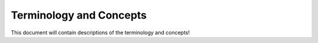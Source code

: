 Terminology and Concepts
========================

This document will contain descriptions of the terminology and concepts!
